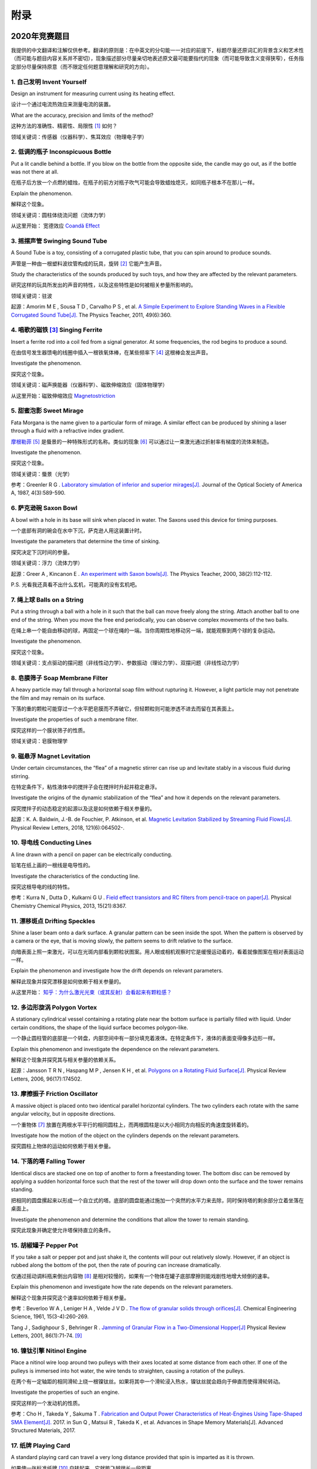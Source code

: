 ===========
附录
===========

--------------
2020年竞赛题目
--------------
我提供的中文翻译和注解仅供参考。翻译的原则是：在中英文的分句能一一对应的前提下，标题尽量还原词汇的背景含义和艺术性（而可能与题目内容关系并不密切），现象描述部分尽量亲切地表述原文最可能要指代的现象（而可能导致含义变得狭窄），任务指定部分尽量保持原意（而不限定任何题意理解和研究的方向）。

1. 自己发明 Invent Yourself
^^^^^^^^^^^^^^^^^^^^^^^^^^^^^^

Design an instrument for measuring current using its heating effect.

设计一个通过电流热效应来测量电流的装置。

What are the accuracy, precision and limits of the method?

这种方法的准确性、精密性、局限性 [#]_ 如何？

领域关键词：传感器（仪器科学）、焦耳效应（物理电子学）

2. 低调的瓶子 Inconspicuous Bottle
^^^^^^^^^^^^^^^^^^^^^^^^^^^^^^^^^^^^^^

Put a lit candle behind a bottle. If you blow on the bottle from the opposite side, the candle may go out, as if the bottle was not there at all.

在瓶子后方放一个点燃的蜡烛，在瓶子的前方对瓶子吹气可能会导致蜡烛熄灭，如同瓶子根本不在那儿一样。

Explain the phenomenon.

解释这个现象。

领域关键词：圆柱体绕流问题（流体力学）

从这里开始： 宽德效应 `Coandă Effect <https://en.wikipedia.org/wiki/Coandă_effect>`_

3. 摇摆声管 Swinging Sound Tube
^^^^^^^^^^^^^^^^^^^^^^^^^^^^^^
A Sound Tube is a toy, consisting of a corrugated plastic tube, that you can spin around to produce sounds.

声管是一种由一根塑料波纹管构成的玩具，旋转 [#]_ 它能产生声音。

Study the characteristics of the sounds produced by such toys, and how they are affected by the relevant parameters.

研究这样的玩具所发出的声音的特性，以及这些特性是如何被相关参量所影响的。

领域关键词：驻波

起源：Amorim M E , Sousa T D , Carvalho P S , et al. `A Simple Experiment to Explore Standing Waves in a Flexible Corrugated Sound Tube[J]. <http://sci-hub.tw/10.1119/1.3628265>`_ The Physics Teacher, 2011, 49(6):360.

4. 唱歌的磁铁 [#]_ Singing Ferrite
^^^^^^^^^^^^^^^^^^^^^^^^^^^^^^^^^^
Insert a ferrite rod into a coil fed from a signal generator. At some frequencies, the rod begins to produce a sound.

在由信号发生器馈电的线圈中插入一根铁氧体棒，在某些频率下 [#]_ 这根棒会发出声音。

Investigate the phenomenon.

探究这个现象。

领域关键词：磁声换能器（仪器科学）、磁致伸缩效应（固体物理学）

从这里开始：磁致伸缩效应 `Magnetostriction <https://en.wikipedia.org/wiki/Magnetostriction>`_

5. 甜蜜泡影 Sweet Mirage
^^^^^^^^^^^^^^^^^^^^^^^^^^^^^^
Fata Morgana is the name given to a particular form of mirage. A similar effect can be produced by shining a laser through a fluid with a refractive index gradient.

`摩根勒菲 <https://wikipedia.sogou.se/wiki/摩根勒菲>`_ [#]_ 是蜃景的一种特殊形式的名称。类似的现象 [#]_ 可以通过让一束激光通过折射率有梯度的流体来制造。

Investigate the phenomenon.

探究这个现象。

领域关键词：蜃景（光学）

参考：Greenler R G . `Laboratory simulation of inferior and superior mirages[J]. <https://www.osapublishing.org/josaa/abstract.cfm?uri=JOSAA-4-3-589>`_ Journal of the Optical Society of America A, 1987, 4(3):589-590.

6. 萨克逊碗 Saxon Bowl
^^^^^^^^^^^^^^^^^^^^^^^^^^^^^^
A bowl with a hole in its base will sink when placed in water. The Saxons used this device for timing purposes.

一个底部有洞的碗会在水中下沉，萨克逊人用这装置计时。

Investigate the parameters that determine the time of sinking.

探究决定下沉时间的参量。

领域关键词：浮力（流体力学）

起源：Greer A , Kincanon E . `An experiment with Saxon bowls[J]. <https://www.researchgate.net/publication/239045627_An_experiment_with_Saxon_bowls>`_ The Physics Teacher, 2000, 38(2):112-112.

P.S. 光看我还真看不出什么玄机，可能真的没有玄机吧。

7. 绳上球 Balls on a String
^^^^^^^^^^^^^^^^^^^^^^^^^^^^^^
Put a string through a ball with a hole in it such that the ball can move freely along the string. Attach another ball to one end of the string. When you move the free end periodically, you can observe complex movements of the two balls.

在绳上串一个能自由移动的球，再固定一个球在绳的一端。当你周期性地移动另一端，就能观察到两个球的复杂运动。

Investigate the phenomenon.

探究这个现象。

领域关键词：支点驱动的摆问题（非线性动力学）、参数振动（理论力学）、双摆问题（非线性动力学）

8. 皂膜筛子 Soap Membrane Filter
^^^^^^^^^^^^^^^^^^^^^^^^^^^^^^^^^^^^
A heavy particle may fall through a horizontal soap film without rupturing it. However, a light particle may not penetrate the film and may remain on its surface.

下落的重的颗粒可能穿过一个水平肥皂膜而不弄破它，但轻颗粒则可能渗透不进去而留在其表面上。

Investigate the properties of such a membrane filter.

探究这样的一个膜状筛子的性质。

领域关键词：皂膜物理学

9. 磁悬浮 Magnet Levitation
^^^^^^^^^^^^^^^^^^^^^^^^^^^^^^
Under certain circumstances, the “flea” of a magnetic stirrer can rise up and levitate stably in a viscous fluid during stirring.

在特定条件下，粘性液体中的搅拌子会在搅拌时升起并稳定悬浮。

Investigate the origins of the dynamic stabilization of the “flea” and how it depends on the relevant parameters.

探究搅拌子的动态稳定的起源以及这是如何依赖于相关参量的。

起源：K. A. Baldwin, J.-B. de Fouchier, P. Atkinson, et al. `Magnetic Levitation Stabilized by Streaming Fluid Flows[J]. <https://arxiv.org/pdf/1805.08608.pdf>`_ Physical Review Letters, 2018, 121(6):064502-.

10. 导电线 Conducting Lines
^^^^^^^^^^^^^^^^^^^^^^^^^^^^^^^^^^
A line drawn with a pencil on paper can be electrically conducting.

铅笔在纸上画的一根线是电导性的。

Investigate the characteristics of the conducting line.

探究这根导电的线的特性。

参考：Kurra N , Dutta D , Kulkarni G U . `Field effect transistors and RC filters from pencil-trace on paper[J]. <http://sci-hub.tw/10.1039/C3CP50675D>`_ Physical Chemistry Chemical Physics, 2013, 15(21):8367.

11. 漂移斑点 Drifting Speckles
^^^^^^^^^^^^^^^^^^^^^^^^^^^^^^^^^^^^^^
Shine a laser beam onto a dark surface. A granular pattern can be seen inside the spot. When the pattern is observed by a camera or the eye, that is moving slowly, the pattern seems to drift relative to the surface.

向暗表面上照一束激光，可以在光斑内部看到颗粒状图案。用人眼或相机观察时它是缓慢运动着的，看着就像图案在相对表面运动一样。

Explain the phenomenon and investigate how the drift depends on relevant parameters.

解释此现象并探究漂移是如何依赖于相关参量的。

从这里开始： `知乎：为什么激光光束（或其反射）会看起来有颗粒感？ <https://www.zhihu.com/question/27062939/answer/35097037>`_


12. 多边形旋涡 Polygon Vortex
^^^^^^^^^^^^^^^^^^^^^^^^^^^^^^^^^^^^^^
A stationary cylindrical vessel containing a rotating plate near the bottom surface is partially filled with liquid. Under certain conditions, the shape of the liquid surface becomes polygon-like.

一个静止圆柱管的底部是一个转盘，内部空间中有一部分填充着液体。在特定条件下，液体的表面变得像多边形一样。

Explain this phenomenon and investigate the dependence on the relevant parameters.

解释这个现象并探究其与相关参量的依赖关系。

起源：Jansson T R N , Haspang M P , Jensen K H , et al. `Polygons on a Rotating Fluid Surface[J]. <https://arxiv.org/pdf/physics/0511251.pdf>`_ Physical Review Letters, 2006, 96(17):174502.

13. 摩擦振子 Friction Oscillator
^^^^^^^^^^^^^^^^^^^^^^^^^^^^^^^^^^^^^^
A massive object is placed onto two identical parallel horizontal cylinders. The two cylinders each rotate with the same angular velocity, but in opposite directions. 

一个重物体 [#]_ 放置在两根水平平行的相同圆柱上，而两根圆柱是以大小相同方向相反的角速度旋转着的。

Investigate how the motion of the object on the cylinders depends on the relevant parameters.

探究圆柱上物体的运动如何依赖于相关参量。

14. 下落的塔 Falling Tower
^^^^^^^^^^^^^^^^^^^^^^^^^^^^^^^^^^^^^^
Identical discs are stacked one on top of another to form a freestanding tower. The bottom disc can be removed by applying a sudden horizontal force such that the rest of the tower will drop down onto the surface and the tower remains standing.

把相同的圆盘摞起来以形成一个自立式的塔。底部的圆盘能通过施加一个突然的水平力来去除，同时保持塔的剩余部分立着坐落在桌面上。

Investigate the phenomenon and determine the conditions that allow the tower to remain standing.

探究此现象并确定使允许塔保持直立的条件。

15. 胡椒罐子 Pepper Pot
^^^^^^^^^^^^^^^^^^^^^^^^^^^^^^^^^^^^^^
If you take a salt or pepper pot and just shake it, the contents will pour out relatively slowly. However, if an object is rubbed along the bottom of the pot, then the rate of pouring can increase dramatically.

仅通过摇动调料瓶来倒出内容物 [#]_ 是相对较慢的，如果有一个物体在罐子底部摩擦则能戏剧性地增大倾倒的速率。

Explain this phenomenon and investigate how the rate depends on the relevant parameters.

解释这个现象并探究这个速率如何依赖于相关参量。

参考：Beverloo W A , Leniger H A , Velde J V D . `The flow of granular solids through orifices[J]. <http://sci-hub.tw/10.1016/0009-2509(61)85030-6>`_ Chemical Engineering Science, 1961, 15(3-4):260-269.

Tang J , Sadighpour S , Behringer R . `Jamming of Granular Flow in a Two-Dimensional Hopper[J] <http://www.physics.emory.edu/faculty/weeks/lab/papers/To_PRL_01.pdf>`_ Physical Review Letters, 2001, 86(1):71-74. [#]_

16. 镍钛引擎 Nitinol Engine
^^^^^^^^^^^^^^^^^^^^^^^^^^^^^^^^^^^^^^
Place a nitinol wire loop around two pulleys with their axes located at some distance from each other. If one of the pulleys is immersed into hot water, the wire tends to straighten, causing a rotation of the pulleys.

在两个有一定轴距的相同滑轮上绕一根镍钛丝。如果将其中一个滑轮浸入热水，镍钛丝就会趋向于伸直而使得滑轮转动。

Investigate the properties of such an engine.

探究这样的一个发动机的性质。

参考：Cho H , Takeda Y , Sakuma T . `Fabrication and Output Power Characteristics of Heat-Engines Using Tape-Shaped SMA Element[J]. <http://sci-hub.tw/10.1007/978-3-319-53306-3_1>`_ 2017. in Sun Q , Matsui R , Takeda K , et al. Advances in Shape Memory Materials[J]. Advanced Structured Materials, 2017.

17. 纸牌 Playing Card
^^^^^^^^^^^^^^^^^^^^^^^^^^^^^^^^^^^^^^
A standard playing card can travel a very long distance provided that spin is imparted as it is thrown.

如果使一张标准纸牌 [#]_ 自转起来，它就能飞越很长一段距离。

Investigate the parameters that affect the distance and the trajectory.

探究影响距离和轨迹的参量。

从这里开始：陀螺效应、 `空气阻力 <https://en.wikipedia.org/wiki/Drag_(physics)>`_

参考：任何一本理论力学教材的刚体定轴转动问题、朗道《力学》 [#]_

.. [#] *limits* 一词也可能特指 *检出限(detection limit)* 等概念，但那样的话不应写复数形式。也可能指装置性能的理论极限，但那样的话不应与 *accuracy, precision* 并列。

.. [#] 原文 *spin* 似乎强调绕质心的自转是现象的关键，但标题 *swinging* 似乎强调着转动是以管的一端为瞬心的。

.. [#] 原文Ferrite应译为铁氧体。硬铁氧体多用于作为磁铁，而软铁氧体多用于作为磁珠，但它们都是铁磁性的，除矫顽力不同之外无根本不同，铁氧体永磁体也仍是永磁体中的一大类。考虑这一词在生活中不常用，故以“磁铁”这一有代表性的印象代替。

.. [#] 原文使用 *at* ，这或许意味着单频信号足以引起现象。

.. [#] 在关于亚瑟王的西方神话传说中，摩根勒菲是一名女性巫师的名字，也用于指代她用巫术所创造的空中城堡幻象。

.. [#] 看上去， *similar* 一词相当含糊，仿佛意味着各种各样的蜃景都可以是研究对象。实际上，狭义的 *Fata Morgana* 仅指某一类复杂蜃景，它相似于一般的上现蜃景，但它在竖直方向上包含多幅图像、或者说一系列图像）。具体可以参考 Young A T , Frappa E . `Mirages at Lake Geneva: the Fata Morgana[J]. <http://sci-hub.tw/10.1364/ao.56.000g59>`_ Applied Optics, 2017, 56(19):G59.

.. [#] 原文 *massive object* 也可能指一般的有质量的物体，但考虑为较重的物体对本题的研究是有特别意义的。

.. [#] 注意题目原文并未限定内容物是什么， *salt or pepper* 仅仅是用于对容器的说明。

.. [#] 更多可能有用的参考文献，可以参考 Liu Q Y , Yang G C , Hu M B , et al. Optimization of Granular Chute Flow with Two Bottlenecks[J]. Applied Mechanics and Materials, 2014, 487:532-535. 一文的 *Reference* 。

.. [#] 不同规则、不同地域的标准是有些不同的，但这对研究的意义并无影响，因为这个条件的存在只是为了把研究范围限定在可手持的纸牌的范围内。

.. [#] 如果你真的渴望力量，请参考：马尔契夫《理论力学》。

-------------
启发性问题
-------------
以下是一些通用的启发性问题，没有正确答案。要对研究的对象有较深的了解，可以试着对它们进行一定的思考、作出自己的回答。

- 题中所描述的现象是什么？有多种理解方式吗？如果有，哪种现象是你感兴趣的？

- 题目指定的研究任务是否足够明确，以至于能直接告诉你要做什么？如果不能，你打算把它具体化为对什么问题的研究？

- 现象的原理是什么？属于哪个学科的研究范围？已有的研究做到什么程度了？

- 是否能用简单而基本的理论完成一些偏差不很大的预测？如果不能，应当采用什么样的分析方法或者物理模型？

- 你所重现的现象与题目中描述的现象有什么差别？是否完全实现了题中的描述？除此之外你还得到了什么额外的信息？

- 装置中有哪些参量是你能调整的？你能想到的参量之间是独立的吗？它们对现象有没有性质上的或者数量上的影响？

- 装置的各个实体/要素对现象有什么影响？有它什么样、没它什么样、有无替代品？

- 现象发生的条件是什么？什么情况能发生、什么情况不能？

- 系统有无（近似的）守恒量？如果有，它在装置的各部分间是如何“转移”的？

*这一部分还需改善，所以也向有经验者征集建议*

-------------
较有用的软件
-------------
数学软件：Mathematica（更全能）、Matlab（更快的矩阵运算）

编程语言：Python（更简单的语法）、C++（更高的性能）、Arduino（能迅速上手的单片机编程语言）

仿真模拟：COMSOL（更全能）、Ansys系列（某些模块有更多的优化，如流体和弹性体）、Proteus（电路仿真）

数据处理：Excel（更方便）、Origin（更专业）、Tracker（对视频中的物体进行跟踪）

演示：Powerpoint（更通用）、LaTeX Beamer（更专业）

	广告：在这个比赛中，你可以仅学习 **Mathematica** ，这样的话以上的其他软件都可以免了。当然如果你已经有Matlab等软件的使用经验，或者有特种的需求（如超高性能计算），就另说了。

工程制图：Solidworks（主要3D）、AutoCAD（主要2D）

